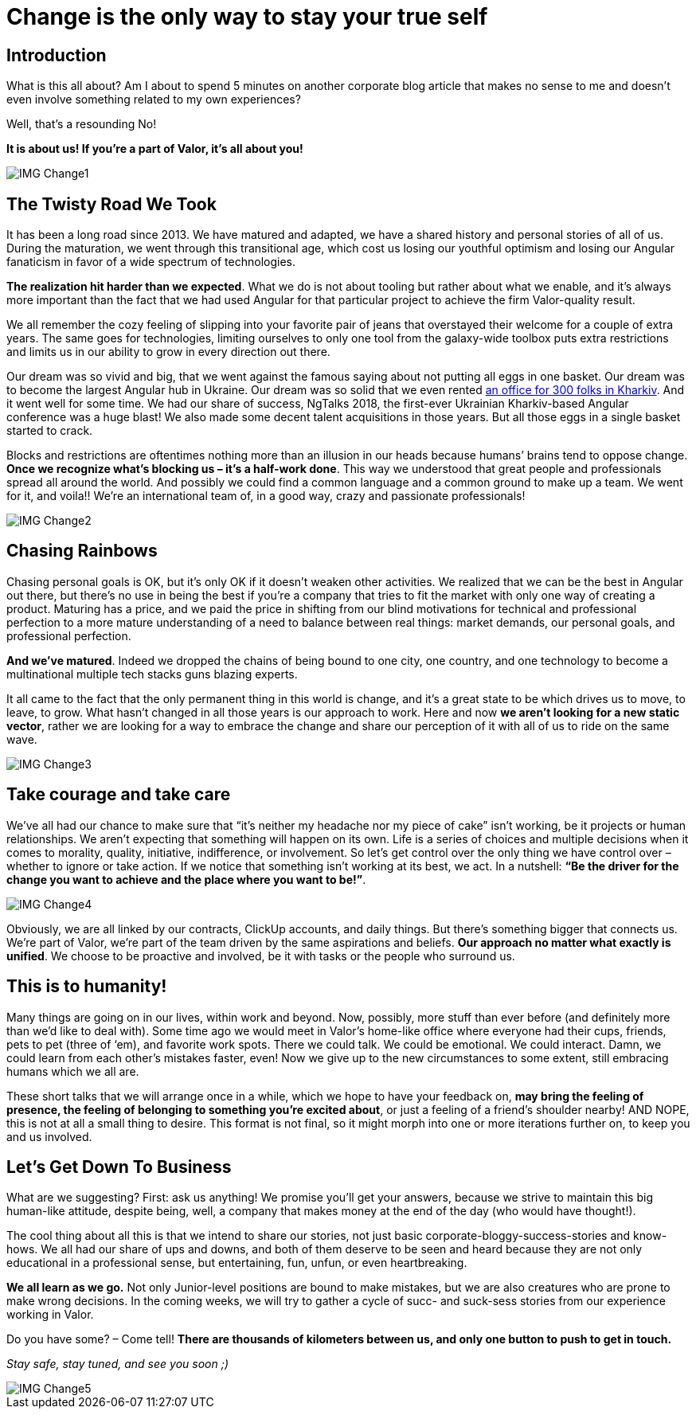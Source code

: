 = Change is the only way to stay your true self


== Introduction

What is this all about? Am I about to spend 5 minutes on another corporate blog article that makes no sense to me and doesn’t even involve something related to my own experiences?

Well, that’s a resounding No!

*It is about us! If you’re a part of Valor, it’s all about you!*

image::IMG_Change1.png[]

== The Twisty Road We Took

It has been a long road since 2013. We have matured and adapted, we have a shared history and personal stories of all of us. During the maturation, we went through this transitional age, which cost us losing our youthful optimism and losing our Angular fanaticism in favor of a wide spectrum of technologies.

*The realization hit harder than we expected*. What we do is not about tooling but rather about what we enable, and it's always more important than the fact that we had used Angular for that particular project to achieve the firm Valor-quality result.

We all remember the cozy feeling of slipping into your favorite pair of jeans that overstayed their welcome for a couple of extra years. The same goes for technologies, limiting ourselves to only one tool from the galaxy-wide toolbox puts extra restrictions and limits us in our ability to grow in every direction out there.

Our dream was so vivid and big, that we went against the famous saying about not putting all eggs in one basket. Our dream was to become the largest Angular hub in Ukraine. Our dream was so solid that we even rented https://valor-software.com/articles/new-year-new-valor-new-you[an office for 300 folks in Kharkiv^]. And it went well for some time. We had our share of success, NgTalks 2018, the first-ever Ukrainian Kharkiv-based Angular conference was a huge blast! We also made some decent talent acquisitions in those years. But all those eggs in a single basket started to crack.

Blocks and restrictions are oftentimes nothing more than an illusion in our heads because humans’ brains tend to oppose change. *Once we recognize what’s blocking us – it’s a half-work done*. This way we understood that great people and professionals spread all around the world. And possibly we could find a common language and a common ground to make up a team. We went for it, and voila!! We're an international team of, in a good way, crazy and passionate professionals!

image::IMG_Change2.png[]

== Chasing Rainbows

Chasing personal goals is OK, but it’s only OK if it doesn’t weaken other activities. We realized that we can be the best in Angular out there, but there’s no use in being the best if you’re a company that tries to fit the market with only one way of creating a product. Maturing has a price, and we paid the price in shifting from our blind motivations for technical and professional perfection to a more mature understanding of a need to balance between real things: market demands, our personal goals, and professional perfection.

*And we've matured*. Indeed we dropped the chains of being bound to one city, one country, and one technology to become a multinational multiple tech stacks guns blazing experts.

It all came to the fact that the only permanent thing in this world is change, and it's a great state to be which drives us to move, to leave, to grow. What hasn't changed in all those years is our approach to work. Here and now *we aren’t looking for a new static vector*, rather we are looking for a way to embrace the change and share our perception of it with all of us to ride on the same wave.

image::IMG_Change3.png[]

== Take courage and take care

We’ve all had our chance to make sure that “it's neither my headache nor my piece of cake” isn’t working, be it projects or human relationships. We aren’t expecting that something will happen on its own. Life is a series of choices and multiple decisions when it comes to morality, quality, initiative, indifference, or involvement. So let’s get control over the only thing we have control over – whether to ignore or take action. If we notice that something isn’t working at its best, we act. In a nutshell: *“Be the driver for the change you want to achieve and the place where you want to be!”*.

image::IMG_Change4.png[]

Obviously, we are all linked by our contracts, ClickUp accounts, and daily things. But there’s something bigger that connects us. We’re part of Valor, we’re part of the team driven by the same aspirations and beliefs. *Our approach no matter what exactly is unified*. We choose to be proactive and involved, be it with tasks or the people who surround us.

== This is to humanity!

Many things are going on in our lives, within work and beyond. Now, possibly, more stuff than ever before (and definitely more than we'd like to deal with). Some time ago we would meet in Valor’s home-like office where everyone had their cups, friends, pets to pet (three of ‘em), and favorite work spots. There we could talk. We could be emotional. We could interact. Damn, we could learn from each other's mistakes faster, even! Now we give up to the new circumstances to some extent, still embracing humans which we all are.

These short talks that we will arrange once in a while, which we hope to have your feedback on, *may bring the feeling of presence, the feeling of belonging to something you’re excited about*, or just a feeling of a friend’s shoulder nearby! AND NOPE, this is not at all a small thing to desire. This format is not final, so it might morph into one or more iterations further on, to keep you and us involved.

== Let's Get Down To Business

What are we suggesting? First: ask us anything! We promise you’ll get your answers, because we strive to maintain this big human-like attitude, despite being, well, a company that makes money at the end of the day (who would have thought!).

The cool thing about all this is that we intend to share our stories, not just basic corporate-bloggy-success-stories and know-hows. We all had our share of ups and downs, and both of them deserve to be seen and heard because they are not only educational in a professional sense, but entertaining, fun, unfun, or even heartbreaking.

*We all learn as we go.* Not only Junior-level positions are bound to make mistakes, but we are also creatures who are prone to make wrong decisions. In the coming weeks, we will try to gather a cycle of sucс- and suck-sess stories from our experience working in Valor.

Do you have some? – Come tell! *There are thousands of kilometers between us, and only one button to push to get in touch.*

_Stay safe, stay tuned, and see you soon ;)_

image::IMG_Change5.jpg[]
